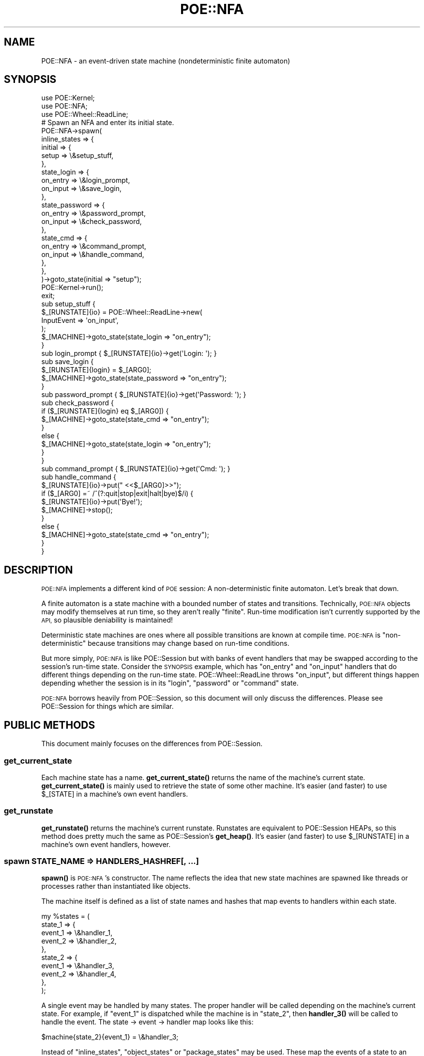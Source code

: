 .\" Automatically generated by Pod::Man 4.14 (Pod::Simple 3.40)
.\"
.\" Standard preamble:
.\" ========================================================================
.de Sp \" Vertical space (when we can't use .PP)
.if t .sp .5v
.if n .sp
..
.de Vb \" Begin verbatim text
.ft CW
.nf
.ne \\$1
..
.de Ve \" End verbatim text
.ft R
.fi
..
.\" Set up some character translations and predefined strings.  \*(-- will
.\" give an unbreakable dash, \*(PI will give pi, \*(L" will give a left
.\" double quote, and \*(R" will give a right double quote.  \*(C+ will
.\" give a nicer C++.  Capital omega is used to do unbreakable dashes and
.\" therefore won't be available.  \*(C` and \*(C' expand to `' in nroff,
.\" nothing in troff, for use with C<>.
.tr \(*W-
.ds C+ C\v'-.1v'\h'-1p'\s-2+\h'-1p'+\s0\v'.1v'\h'-1p'
.ie n \{\
.    ds -- \(*W-
.    ds PI pi
.    if (\n(.H=4u)&(1m=24u) .ds -- \(*W\h'-12u'\(*W\h'-12u'-\" diablo 10 pitch
.    if (\n(.H=4u)&(1m=20u) .ds -- \(*W\h'-12u'\(*W\h'-8u'-\"  diablo 12 pitch
.    ds L" ""
.    ds R" ""
.    ds C` ""
.    ds C' ""
'br\}
.el\{\
.    ds -- \|\(em\|
.    ds PI \(*p
.    ds L" ``
.    ds R" ''
.    ds C`
.    ds C'
'br\}
.\"
.\" Escape single quotes in literal strings from groff's Unicode transform.
.ie \n(.g .ds Aq \(aq
.el       .ds Aq '
.\"
.\" If the F register is >0, we'll generate index entries on stderr for
.\" titles (.TH), headers (.SH), subsections (.SS), items (.Ip), and index
.\" entries marked with X<> in POD.  Of course, you'll have to process the
.\" output yourself in some meaningful fashion.
.\"
.\" Avoid warning from groff about undefined register 'F'.
.de IX
..
.nr rF 0
.if \n(.g .if rF .nr rF 1
.if (\n(rF:(\n(.g==0)) \{\
.    if \nF \{\
.        de IX
.        tm Index:\\$1\t\\n%\t"\\$2"
..
.        if !\nF==2 \{\
.            nr % 0
.            nr F 2
.        \}
.    \}
.\}
.rr rF
.\" ========================================================================
.\"
.IX Title "POE::NFA 3"
.TH POE::NFA 3 "2020-02-01" "perl v5.32.0" "User Contributed Perl Documentation"
.\" For nroff, turn off justification.  Always turn off hyphenation; it makes
.\" way too many mistakes in technical documents.
.if n .ad l
.nh
.SH "NAME"
POE::NFA \- an event\-driven state machine (nondeterministic finite automaton)
.SH "SYNOPSIS"
.IX Header "SYNOPSIS"
.Vb 3
\&  use POE::Kernel;
\&  use POE::NFA;
\&  use POE::Wheel::ReadLine;
\&
\&  # Spawn an NFA and enter its initial state.
\&  POE::NFA\->spawn(
\&    inline_states => {
\&      initial => {
\&        setup => \e&setup_stuff,
\&      },
\&      state_login => {
\&        on_entry => \e&login_prompt,
\&        on_input => \e&save_login,
\&      },
\&      state_password => {
\&        on_entry => \e&password_prompt,
\&        on_input => \e&check_password,
\&      },
\&      state_cmd => {
\&        on_entry => \e&command_prompt,
\&        on_input => \e&handle_command,
\&      },
\&    },
\&  )\->goto_state(initial => "setup");
\&
\&  POE::Kernel\->run();
\&  exit;
\&
\&  sub setup_stuff {
\&    $_[RUNSTATE]{io} = POE::Wheel::ReadLine\->new(
\&      InputEvent => \*(Aqon_input\*(Aq,
\&    );
\&    $_[MACHINE]\->goto_state(state_login => "on_entry");
\&  }
\&
\&  sub login_prompt { $_[RUNSTATE]{io}\->get(\*(AqLogin: \*(Aq); }
\&
\&  sub save_login {
\&    $_[RUNSTATE]{login} = $_[ARG0];
\&    $_[MACHINE]\->goto_state(state_password => "on_entry");
\&  }
\&
\&  sub password_prompt { $_[RUNSTATE]{io}\->get(\*(AqPassword: \*(Aq); }
\&
\&  sub check_password {
\&    if ($_[RUNSTATE]{login} eq $_[ARG0]) {
\&      $_[MACHINE]\->goto_state(state_cmd => "on_entry");
\&    }
\&    else {
\&      $_[MACHINE]\->goto_state(state_login => "on_entry");
\&    }
\&  }
\&
\&  sub command_prompt { $_[RUNSTATE]{io}\->get(\*(AqCmd: \*(Aq); }
\&
\&  sub handle_command {
\&    $_[RUNSTATE]{io}\->put("  <<$_[ARG0]>>");
\&    if ($_[ARG0] =~ /^(?:quit|stop|exit|halt|bye)$/i) {
\&      $_[RUNSTATE]{io}\->put(\*(AqBye!\*(Aq);
\&      $_[MACHINE]\->stop();
\&    }
\&    else {
\&      $_[MACHINE]\->goto_state(state_cmd => "on_entry");
\&    }
\&  }
.Ve
.SH "DESCRIPTION"
.IX Header "DESCRIPTION"
\&\s-1POE::NFA\s0 implements a different kind of \s-1POE\s0 session: A
non-deterministic finite automaton.  Let's break that down.
.PP
A finite automaton is a state machine with a bounded number of states
and transitions.  Technically, \s-1POE::NFA\s0 objects may modify themselves
at run time, so they aren't really \*(L"finite\*(R".  Run-time modification
isn't currently supported by the \s-1API,\s0 so plausible deniability is
maintained!
.PP
Deterministic state machines are ones where all possible transitions
are known at compile time.  \s-1POE::NFA\s0 is \*(L"non-deterministic\*(R" because
transitions may change based on run-time conditions.
.PP
But more simply, \s-1POE::NFA\s0 is like POE::Session but with banks of event
handlers that may be swapped according to the session's run-time state.
Consider the \s-1SYNOPSIS\s0 example, which has \*(L"on_entry\*(R" and \*(L"on_input\*(R"
handlers that do different things depending on the run-time state.
POE::Wheel::ReadLine throws \*(L"on_input\*(R", but different things happen
depending whether the session is in its \*(L"login\*(R", \*(L"password\*(R" or
\&\*(L"command\*(R" state.
.PP
\&\s-1POE::NFA\s0 borrows heavily from POE::Session, so this document will only
discuss the differences.  Please see POE::Session for things which
are similar.
.SH "PUBLIC METHODS"
.IX Header "PUBLIC METHODS"
This document mainly focuses on the differences from POE::Session.
.SS "get_current_state"
.IX Subsection "get_current_state"
Each machine state has a name.  \fBget_current_state()\fR returns the name
of the machine's current state.  \fBget_current_state()\fR is mainly used to
retrieve the state of some other machine.  It's easier (and faster) to
use \f(CW$_[STATE]\fR in a machine's own event handlers.
.SS "get_runstate"
.IX Subsection "get_runstate"
\&\fBget_runstate()\fR returns the machine's current runstate.  Runstates are
equivalent to POE::Session HEAPs, so this method does pretty much the
same as POE::Session's \fBget_heap()\fR.  It's easier (and faster) to use
\&\f(CW$_[RUNSTATE]\fR in a machine's own event handlers, however.
.SS "spawn \s-1STATE_NAME\s0 => HANDLERS_HASHREF[, ...]"
.IX Subsection "spawn STATE_NAME => HANDLERS_HASHREF[, ...]"
\&\fBspawn()\fR is \s-1POE::NFA\s0's constructor.  The name reflects the idea that
new state machines are spawned like threads or processes rather than
instantiated like objects.
.PP
The machine itself is defined as a list of state names and hashes that
map events to handlers within each state.
.PP
.Vb 10
\&  my %states = (
\&    state_1 => {
\&      event_1 => \e&handler_1,
\&      event_2 => \e&handler_2,
\&    },
\&    state_2 => {
\&      event_1 => \e&handler_3,
\&      event_2 => \e&handler_4,
\&    },
\&  );
.Ve
.PP
A single event may be handled by many states.  The proper handler will
be called depending on the machine's current state.  For example, if
\&\f(CW\*(C`event_1\*(C'\fR is dispatched while the machine is in \f(CW\*(C`state_2\*(C'\fR, then
\&\fBhandler_3()\fR will be called to handle the event.  The state \-> event \->
handler map looks like this:
.PP
.Vb 1
\&  $machine{state_2}{event_1} = \e&handler_3;
.Ve
.PP
Instead of \f(CW\*(C`inline_states\*(C'\fR, \f(CW\*(C`object_states\*(C'\fR or \f(CW\*(C`package_states\*(C'\fR may
be used. These map the events of a state to an object or package method
respectively.
.PP
.Vb 11
\&  object_states => {
\&    state_1 => [
\&      $object_1 => [qw(event_1 event_2)],
\&    ],
\&    state_2 => [
\&      $object_2 => {
\&        event_1 => method_1,
\&        event_2 => method_2,
\&      }
\&    ]
\&  }
.Ve
.PP
In the example above, in the case of \f(CW\*(C`event_1\*(C'\fR coming in while the machine
is in \f(CW\*(C`state_1\*(C'\fR, method \f(CW\*(C`event_1\*(C'\fR will be called on \f(CW$object_1\fR. If the
machine is in \f(CW\*(C`state_2\*(C'\fR, method \f(CW\*(C`method_1\*(C'\fR will be called on \f(CW$object_2\fR.
.PP
\&\f(CW\*(C`package_states\*(C'\fR is very similar, but instead of using an \f(CW$object\fR, you
pass in a \f(CW\*(C`Package::Name\*(C'\fR
.PP
The \f(CW\*(C`runstate\*(C'\fR parameter allows \f(CW\*(C`RUNSTATE\*(C'\fR to be initialized differently
at instantiation time. \f(CW\*(C`RUNSTATE\*(C'\fR, like heaps, are usually anonymous hashrefs,
but \f(CW\*(C`runstate\*(C'\fR may set them to be array references or even objects.
.PP
State transitions are not necessarily executed immediately by default.  Rather,
they are placed in POEs event queue behind any currently pending events.
Enabling the \f(CW\*(C`immediate\*(C'\fR option causes state transitions to occur immediately,
regardless of any queued events.
.SS "goto_state NEW_STATE[, ENTRY_EVENT[, \s-1EVENT_ARGS\s0]]"
.IX Subsection "goto_state NEW_STATE[, ENTRY_EVENT[, EVENT_ARGS]]"
\&\fBgoto_state()\fR puts the machine into a new state.  If an \s-1ENTRY_EVENT\s0 is
specified, then that event will be dispatched after the machine enters
the new state.  \s-1EVENT_ARGS,\s0 if included, will be passed to the entry
event's handler via \f(CW\*(C`ARG0..$#_\*(C'\fR.
.PP
.Vb 2
\&  # Switch to the next state.
\&  $_[MACHINE]\->goto_state( \*(Aqnext_state\*(Aq );
\&
\&  # Switch to the next state, and call a specific entry point.
\&  $_[MACHINE]\->goto_state( \*(Aqnext_state\*(Aq, \*(Aqentry_event\*(Aq );
\&
\&  # Switch to the next state; call an entry point with some values.
\&  $_[MACHINE]\->goto_state( \*(Aqnext_state\*(Aq, \*(Aqentry_event\*(Aq, @parameters );
.Ve
.SS "stop"
.IX Subsection "stop"
\&\fBstop()\fR forces a machine to stop.  The machine will also stop
gracefully if it runs out of things to do, just like POE::Session.
.PP
\&\fBstop()\fR is heavy-handed.  It will force resources to be cleaned up.
However, circular references in the machine's \f(CW\*(C`RUNSTATE\*(C'\fR are not
\&\s-1POE\s0's responsibility and may cause memory leaks.
.PP
.Vb 1
\&  $_[MACHINE]\->stop();
.Ve
.SS "call_state \s-1RETURN_EVENT,\s0 NEW_STATE[, ENTRY_EVENT[, \s-1EVENT_ARGS\s0]]"
.IX Subsection "call_state RETURN_EVENT, NEW_STATE[, ENTRY_EVENT[, EVENT_ARGS]]"
\&\fBcall_state()\fR is similar to \fBgoto_state()\fR, but it pushes the current
state on a stack.  At some later point, a handler can call
\&\fBreturn_state()\fR to pop the call stack and return the machine to its old
state.  At that point, a \f(CW\*(C`RETURN_EVENT\*(C'\fR will be posted to notify the
old state of the return.
.PP
.Vb 1
\&  $machine\->call_state( \*(Aqreturn_here\*(Aq, \*(Aqnew_state\*(Aq, \*(Aqentry_event\*(Aq );
.Ve
.PP
As with \fBgoto_state()\fR, \f(CW\*(C`ENTRY_EVENT\*(C'\fR is the event that will be emitted
once the machine enters its new state.  \f(CW\*(C`ENTRY_ARGS\*(C'\fR are parameters
passed to the \f(CW\*(C`ENTRY_EVENT\*(C'\fR handler via \f(CW\*(C`ARG0..$#_\*(C'\fR.
.SS "return_state [\s-1RETURN_ARGS\s0]"
.IX Subsection "return_state [RETURN_ARGS]"
\&\fBreturn_state()\fR returns to the most recent state in which \fBcall_state()\fR
was invoked.  If the preceding \fBcall_state()\fR included a return event
then its handler will be invoked along with some optional
\&\f(CW\*(C`RETURN_ARGS\*(C'\fR.  The \f(CW\*(C`RETURN_ARGS\*(C'\fR will be passed to the return
handler via \f(CW\*(C`ARG0..$#_\*(C'\fR.
.PP
.Vb 1
\&  $_[MACHINE]\->return_state( \*(Aqsuccess\*(Aq, @success_values );
.Ve
.SS "Methods that match POE::Session"
.IX Subsection "Methods that match POE::Session"
The following methods behave identically to the ones in POE::Session.
.IP "\s-1ID\s0" 2
.IX Item "ID"
.PD 0
.IP "option" 2
.IX Item "option"
.IP "postback" 2
.IX Item "postback"
.IP "callback" 2
.IX Item "callback"
.PD
.SS "About \fBnew()\fP and \fBcreate()\fP"
.IX Subsection "About new() and create()"
\&\s-1POE::NFA\s0's constructor is \fBspawn()\fR, not \fBnew()\fR or \fBcreate()\fR.
.SH "PREDEFINED EVENT FIELDS"
.IX Header "PREDEFINED EVENT FIELDS"
\&\s-1POE::NFA\s0's predefined event fields are the same as POE::Session's with
the following three exceptions.
.SS "\s-1MACHINE\s0"
.IX Subsection "MACHINE"
\&\f(CW\*(C`MACHINE\*(C'\fR is equivalent to Session's \f(CW\*(C`SESSION\*(C'\fR field.  It holds a
reference to the current state machine, and is useful for calling
its methods.
.PP
See POE::Session's \f(CW\*(C`SESSION\*(C'\fR field for more information.
.PP
.Vb 1
\&  $_[MACHINE]\->goto_state( $next_state, $next_state_entry_event );
.Ve
.SS "\s-1RUNSTATE\s0"
.IX Subsection "RUNSTATE"
\&\f(CW\*(C`RUNSTATE\*(C'\fR is equivalent to Session's \f(CW\*(C`HEAP\*(C'\fR field.  It holds an
anonymous hash reference which \s-1POE\s0 is guaranteed not to touch.  Data
stored in \f(CW\*(C`RUNSTATE\*(C'\fR will persist between handler invocations.
.SS "\s-1STATE\s0"
.IX Subsection "STATE"
\&\f(CW\*(C`STATE\*(C'\fR contains the name of the machine's current state.  It is not
equivalent to anything from POE::Session.
.SS "\s-1EVENT\s0"
.IX Subsection "EVENT"
\&\f(CW\*(C`EVENT\*(C'\fR is equivalent to Session's \f(CW\*(C`STATE\*(C'\fR field.  It holds the name
of the event which invoked the current handler.  See POE::Session's
\&\f(CW\*(C`STATE\*(C'\fR field for more information.
.SH "PREDEFINED EVENT NAMES"
.IX Header "PREDEFINED EVENT NAMES"
\&\s-1POE::NFA\s0 defines four events of its own.  These events are used
internally and may not be overridden by application code.
.PP
See POE::Session's \*(L"\s-1PREDEFINED EVENT NAMES\*(R"\s0 section for more
information about other predefined events.
.PP
The events are: \f(CW\*(C`poe_nfa_goto_state\*(C'\fR, \f(CW\*(C`poe_nfa_push_state\*(C'\fR,
\&\f(CW\*(C`poe_nfa_pop_state\*(C'\fR, \f(CW\*(C`poe_nfa_stop\*(C'\fR.
.PP
Yes, all the internal events begin with \*(L"poe_nfa_\*(R".  More may be
forthcoming, but they will always begin the same way.  Therefore
please do not define events beginning with \*(L"poe_nfa_\*(R".
.SH "SEE ALSO"
.IX Header "SEE ALSO"
Many of \s-1POE::NFA\s0's features are taken directly from POE::Session.
Please see POE::Session for more information.
.PP
The \s-1SEE ALSO\s0 section in \s-1POE\s0 contains a table of contents covering
the entire \s-1POE\s0 distribution.
.SH "BUGS"
.IX Header "BUGS"
See POE::Session's documentation.
.PP
\&\s-1POE::NFA\s0 is not as feature-complete as POE::Session.  Your feedback is
appreciated.
.SH "AUTHORS & COPYRIGHTS"
.IX Header "AUTHORS & COPYRIGHTS"
Please see \s-1POE\s0 for more information about authors and contributors.
